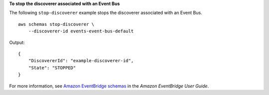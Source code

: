 **To stop the discoverer associated with an Event Bus**

The following ``stop-discoverer`` example stops the discoverer associated with an Event Bus. ::

    aws schemas stop-discoverer \
        --discoverer-id events-event-bus-default

Output::

    {
        "DiscovererId": "example-discoverer-id",
        "State": "STOPPED"
    }

For more information, see `Amazon EventBridge schemas <https://docs.aws.amazon.com/eventbridge/latest/userguide/eb-schema.html>`__ in the *Amazon EventBridge User Guide*.